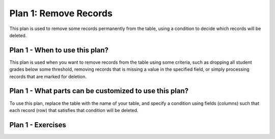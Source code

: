 ..  shortname:: remove_records

..  description:: Remove records where the value in a column meets a condition


.. setup for automatic question numbering.

.. qnum::
   :start: 1

Plan 1: Remove Records
========================

.. plandisplay:: plans.jsonremove_records_code
   :plan: Remove Records

This plan is used to remove some records permanently from the table, using a condition to decide which records will be deleted.

Plan 1 - When to use this plan?
--------------------------------
This plan is used when you want to remove records from the table using some criteria, such as dropping all student grades below some threshold, removing records that is missing a value in the specified field, or simply processing records that are marked for deletion.

Plan 1 - What parts can be customized to use this plan?
-------------------------------------------------------
To use this plan, replace the table with the name of your table, and specify a condition using fields (columns) such that each record (row) that satisfies that condition will be deleted.

Plan 1 - Exercises
--------------------
.. parsonsprob:: plan_1_q1

   Rearrange the SQL code blocks to remove records from the 'student_grades' table where the 'grade' is less than 60.

   -----

   DELETE FROM student_grades
   =====
   WHERE grade < 60
   =====
   WHERE COLUMN IS NULL #distractor
   =====
   WHERE column=1 #distractor
   =====
   WHERE COLUMN < 2 #distractor

.. mchoice:: plan_1_q2
   :random: 
   :answer_a: DELETE FROM student_grades WHERE mt1 IS NULL;
   :feedback_a: Correct!
   :answer_b: DELETE FROM student_grades WHERE grade IS NULL;
   :feedback_b: This option checks the 'grades' column for non-existent (NULL) values, but not the mt1 column.
   :answer_c: DELETE FROM student_grades WHERE mt1 = 0;
   :feedback_c: This option removes records with a grade exactly equal to 0, but not for students who do not have any value.
   :correct: a

   You are working with a database containing student grades. Students who have taken the first midterm have a value under the field 'mt1'. This field is empty for students who have not taken the exam (denoted by the special value NULL). You need to remove records for students who have not taken the exam. Which SQL statement correctly achieves this task?

.. highlightedtextbox::
   :title:
   :color: #f4e36e
   :highlight-color: #ffe53e
   :highlight-on-load:

   Click on the arrow on the bottom right to continue.